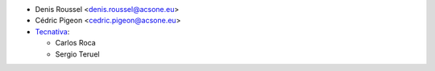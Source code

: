 * Denis Roussel <denis.roussel@acsone.eu>
* Cédric Pigeon <cedric.pigeon@acsone.eu>
* `Tecnativa <https://www.tecnativa.com>`_:

  * Carlos Roca
  * Sergio Teruel
